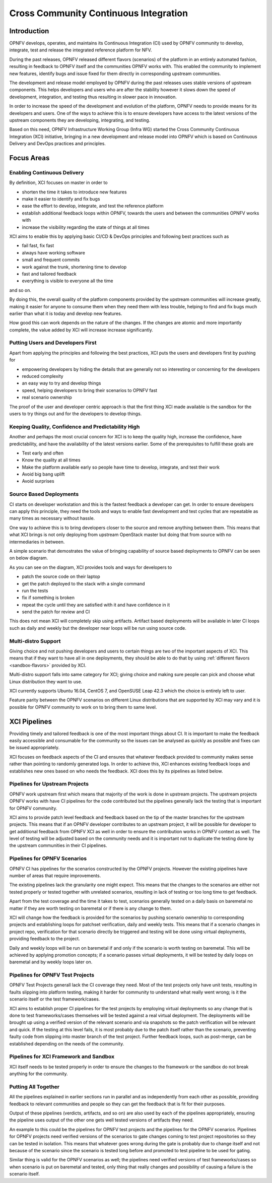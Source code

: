 .. _xci-overview:

.. This work is licensed under a Creative Commons Attribution 4.0 International License.
.. SPDX-License-Identifier: CC-BY-4.0
.. (c) Fatih Degirmenci (fatih.degirmenci@ericsson.com)

======================================
Cross Community Continuous Integration
======================================

Introduction
============

OPNFV develops, operates, and maintains its Continuous Integration (CI)
used by OPNFV community to develop, integrate, test and release the integrated
reference platform for NFV.

During the past releases, OPNFV released different flavors (scenarios) of the
platform in an entirely automated fashion, resulting in feedback to OPNFV itself
and the communities OPNFV works with. This enabled the community to implement
new features, identify bugs and issue fixed for them directly in corresponding
upstream communities.

The development and release model employed by OPNFV during the past releases
uses stable versions of upstream components. This helps developers and users
who are after the stability however it slows down the speed of development,
integration, and testing thus resulting in slower pace in innovation.

In order to increase the speed of the development and evolution of the platform,
OPNFV needs to provide means for its developers and users. One of the ways to
achieve this is to ensure developers have access to the latest versions of the
upstream components they are developing, integrating, and testing.

Based on this need, OPNFV Infrastructure Working Group (Infra WG) started the
Cross Community Continuous Integration (XCI) initiative, bringing in a new
development and release model into OPNFV which is based on Continuous Delivery
and DevOps practices and principles.

Focus Areas
===========

Enabling Continuous Delivery
----------------------------

By definition, XCI focuses on master in order to

* shorten the time it takes to introduce new features
* make it easier to identify and fix bugs
* ease the effort to develop, integrate, and test the reference
  platform
* establish additional feedback loops within OPNFV, towards the users
  and between the communities OPNFV works with
* increase the visibility regarding the state of things at all times

XCI aims to enable this by applying basic CI/CD & DevOps principles and
following best practices such as

* fail fast, fix fast
* always have working software
* small and frequent commits
* work against the trunk, shortening time to develop
* fast and tailored feedback
* everything is visible to everyone all the time

and so on.

By doing this, the overall quality of the platform components provided by the
upstream communities will increase greatly, making it easier for anyone to
consume them when they need them with less trouble, helping to find and fix bugs
much earlier than what it is today and develop new features.

How good this can work depends on the nature of the changes. If the changes are
atomic and more importantly complete, the value added by XCI will increase
increase significantly.

Putting Users and Developers First
----------------------------------

Apart from applying the principles and following the best practices, XCI puts
the users and developers first by pushing for

* empowering developers by hiding the details that are generally not so
  interesting or concerning for the developers
* reduced complexity
* an easy way to try and develop things
* speed, helping developers to bring their scenarios to OPNFV fast
* real scenario ownership

The proof of the user and developer centric approach is that the first thing
XCI made available is the sandbox for the users to try things out and for the
developers to develop things.

Keeping Quality, Confidence and Predictability High
---------------------------------------------------

Another and perhaps the most crucial concern for XCI is to keep the quality high,
increase the confidence, have predictability, and have the availability of the
latest versions earlier. Some of the prerequisites to fulfill these goals are

* Test early and often
* Know the quality at all times
* Make the platform available early so people have time to develop, integrate,
  and test their work
* Avoid big bang uplift
* Avoid surprises

Source Based Deployments
------------------------

CI starts on developer workstation and this is the fastest feedback a developer
can get. In order to ensure developers can apply this principle, they need the
tools and ways to enable fast development and test cycles that are repeatable as
many times as necessary without hassle.

One way to achieve this is to bring developers closer to the source and remove
anything between them. This means that what XCI brings is not only deploying from
upstream OpenStack master but doing that from source with no intermediaries in between.

A simple scenario that demostrates the value of bringing capability of source based
deployments to OPNFV can be seen on below diagram.

.. image:: images/source-based-dev.png
   :height: 240px
   :align: center

As you can see on the diagram, XCI provides tools and ways for developers to

* patch the source code on their laptop
* get the patch deployed to the stack with a single command
* run the tests
* fix if something is broken
* repeat the cycle until they are satisfied with it and have confidence in it
* send the patch for review and CI

This does not mean XCI will completely skip using artifacts. Artifact based
deployments will be available in later CI loops such as daily and weekly but the
developer near loops will be run using source code.

Multi-distro Support
--------------------

Giving choice and not pushing developers and users to certain things are two
of the important aspects of XCI. This means that if they want to have all in one
deployments, they should be able to do that by using
:ref:`different flavors <sandbox-flavors>` provided by XCI.

Multi-distro support falls into same category for XCI; giving choice and making
sure people can pick and choose what Linux distribution they want to use.

XCI currently supports Ubuntu 16.04, CentOS 7, and OpenSUSE Leap 42.3 which the
choice is entirely left to user.

Feature parity between the OPNFV scenarios on different Linux distributions
that are supported by XCI may vary and it is possible for OPNFV community
to work on to bring them to same level.

XCI Pipelines
=============

Providing timely and tailored feedback is one of the most important things about
CI. It is important to make the feedback easily accessible and consumable for the
community so the issues can be analysed as quickly as possible and fixes can be
issued appropriately.

XCI focuses on feedback aspects of the CI and ensures that whatever feedback provided
to community makes sense rather than pointing to randomly generated logs. In order to
achieve this, XCI enhances existing feedback loops and establishes new ones based on
who needs the feedback. XCI does this by its pipelines as listed below.

Pipelines for Upstream Projects
-------------------------------

OPNFV work upstream first which means that majority of the work is done in upstream
projects. The upstream projects OPNFV works with have CI pipelines for the code
contributed but the pipelines generally lack the testing that is important for
OPNFV community.

XCI aims to provide patch level feedback and feedback based on the tip of the master
branches for the upstream projects. This means that if an OPNFV developer contributes
to an upstream project, it will be possible for developer to get additional feedback
from OPNFV XCI as well in order to ensure the contribution works in OPNFV context
as well. The level of testing will be adjusted based on the community needs and it
is important not to duplicate the testing done by the upstream communities in their
CI pipelines.

Pipelines for OPNFV Scenarios
-----------------------------

OPNFV CI has pipelines for the scenarios constructed by the OPNFV projects. However
the existing pipelines have number of areas that require improvements.

The existing pipelines lack the granularity one might expect. This means that the
changes to the scenarios are either not tested properly or tested together with
unrelated scenarios, resulting in lack of testing or too long time to get feedback.

Apart from the test coverage and the time it takes to test, scenarios generally
tested on a daily basis on baremetal no matter if they are worth testing on baremetal
or if there is any change to them.

XCI will change how the feedback is provided for the scenarios by pushing scenario
ownership to corresponding projects and establishing loops for patchset verification,
daily and weekly tests. This means that if a scenario changes in project repo,
verification for that scenario directly be triggered and testing will be done using
virtual deployments, providing feedback to the project.

Daily and weekly loops will be run on baremetal if and only if the scenario is worth
testing on baremetal. This will be achieved by applying promotion concepts; if a
scenario passes virtual deployments, it will be tested by daily loops on baremetal
and by weekly loops later on.

Pipelines for OPNFV Test Projects
---------------------------------

OPNFV Test Projects generall lack the CI coverage they need. Most of the test projects
only have unit tests, resulting in faults slipping into platform testing, making it
harder for community to understand what really went wrong; is it the scenario itself
or the test framework/cases.

XCI aims to establish proper CI pipelines for the test projects by employing
virtual deployments so any change that is done to test frameworks/cases
themselves will be tested against a real virtual deployment. The deployments
will be brought up using a verified version of the relevant scenario and via snapshots
so the patch verification will be relevant and quick. If the testing at this level fails,
it is most probably due to the patch itself rather than the scenario, preventing
faulty code from slipping into master branch of the test project. Further feedback loops,
such as post-merge, can be established depending on the needs of the community.

Pipelines for XCI Framework and Sandbox
---------------------------------------

XCI itself needs to be tested properly in order to ensure the changes to the framework
or the sandbox do not break anything for the community.

Putting All Together
--------------------

All the pipelines explained in earlier sections run in parallel and as independently
from each other as possible, providing feedback to relevant communities and people
so they can get the feedback that is fit for their purposes.

Output of these pipelines (verdicts, artifacts, and so on) are also used by each
of the pipelines appropriately, ensuring the pipeline uses output of the other one
gets well tested versions of artifacts they need.

An example to this could be the pipelines for OPNFV test projects and the pipelines
for the OPNFV scenarios. Pipelines for OPNFV projects need verified versions of the
scenarios to gate changes coming to test project repositories so they can be tested
in isolation. This means that whatever goes wrong during the gate is probably due to
change itself and not because of the scenario since the scenario is tested long before
and promoted to test pipeline to be used for gating.

Similar thing is valid for the OPNFV scenarios as well; the pipelines
need verified versions of test frameworks/cases so when scenario is put on baremetal
and tested, only thing that really changes and possibility of causing a failure
is the scenario itself.
